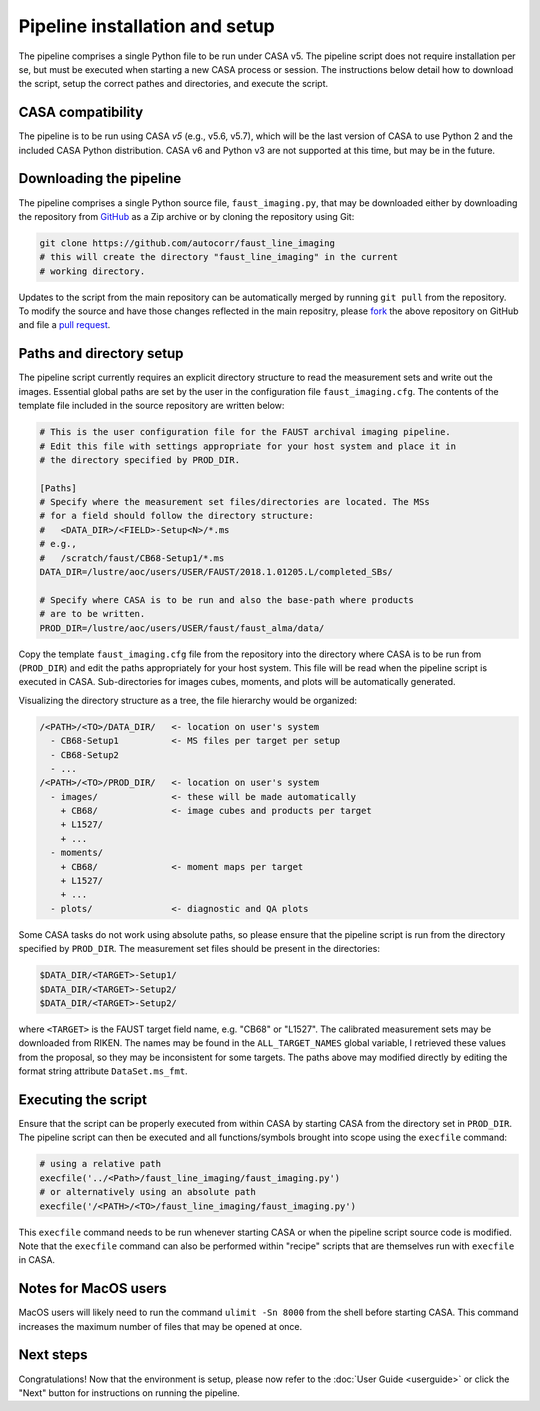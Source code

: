 Pipeline installation and setup
===============================
The pipeline comprises a single Python file to be run under CASA v5. The
pipeline script does not require installation per se, but must be executed when
starting a new CASA process or session. The instructions below detail how to
download the script, setup the correct pathes and directories, and execute the
script.


CASA compatibility
-----------------
The pipeline is to be run using CASA *v5* (e.g., v5.6, v5.7), which will be the
last version of CASA to use Python 2 and the included CASA Python distribution.
CASA v6 and Python v3 are not supported at this time, but may be in the future.


Downloading the pipeline
------------------------
The pipeline comprises a single Python source file, ``faust_imaging.py``, that
may be downloaded either by downloading the repository from `GitHub
<https://github.com/autocorr/faust_line_imaging>`_ as a Zip archive or by
cloning the repository using Git:

.. code-block:: bash

   git clone https://github.com/autocorr/faust_line_imaging
   # this will create the directory "faust_line_imaging" in the current
   # working directory.

Updates to the script from the main repository can be automatically merged by
running ``git pull`` from the repository. To modify the source and have those
changes reflected in the main repositry, please `fork
<https://docs.github.com/en/desktop/contributing-and-collaborating-using-github-desktop/cloning-and-forking-repositories-from-github-desktop#forking-a-repository>`_
the above repository on
GitHub and file a `pull request
<https://docs.github.com/en/github/collaborating-with-issues-and-pull-requests/creating-a-pull-request-from-a-fork>`_.


Paths and directory setup
-------------------------
The pipeline script currently requires an explicit directory structure to read
the measurement sets and write out the images. Essential global paths are set
by the user in the configuration file ``faust_imaging.cfg``. The contents of
the template file included in the source repository are written below:

.. code-block:: cfg

   # This is the user configuration file for the FAUST archival imaging pipeline.
   # Edit this file with settings appropriate for your host system and place it in
   # the directory specified by PROD_DIR.

   [Paths]
   # Specify where the measurement set files/directories are located. The MSs
   # for a field should follow the directory structure:
   #   <DATA_DIR>/<FIELD>-Setup<N>/*.ms
   # e.g.,
   #   /scratch/faust/CB68-Setup1/*.ms
   DATA_DIR=/lustre/aoc/users/USER/FAUST/2018.1.01205.L/completed_SBs/

   # Specify where CASA is to be run and also the base-path where products
   # are to be written.
   PROD_DIR=/lustre/aoc/users/USER/faust/faust_alma/data/

Copy the template ``faust_imaging.cfg`` file from the repository into
the directory where CASA is to be run from (``PROD_DIR``) and edit
the paths appropriately for your host system. This file will be read
when the pipeline script is executed in CASA. Sub-directories for images
cubes, moments, and plots will be automatically generated.

Visualizing the directory structure as a tree, the file hierarchy would
be organized:

.. code-block:: none

   /<PATH>/<TO>/DATA_DIR/   <- location on user's system
     - CB68-Setup1          <- MS files per target per setup
     - CB68-Setup2
     - ...
   /<PATH>/<TO>/PROD_DIR/   <- location on user's system
     - images/              <- these will be made automatically
       + CB68/              <- image cubes and products per target
       + L1527/
       + ...
     - moments/
       + CB68/              <- moment maps per target
       + L1527/
       + ...
     - plots/               <- diagnostic and QA plots

Some CASA tasks do not work using absolute paths, so please ensure that the
pipeline script is run from the directory specified by ``PROD_DIR``.  The
measurement set files should be present in the directories:

.. code-block:: bash

   $DATA_DIR/<TARGET>-Setup1/
   $DATA_DIR/<TARGET>-Setup2/
   $DATA_DIR/<TARGET>-Setup2/

where ``<TARGET>`` is the FAUST target field name, e.g. "CB68" or "L1527".
The calibrated measurement sets may be downloaded from RIKEN. The names may be
found in the ``ALL_TARGET_NAMES`` global variable, I retrieved these values
from the proposal, so they may be inconsistent for some targets. The paths
above may modified directly by editing the format string attribute
``DataSet.ms_fmt``.


Executing the script
--------------------
Ensure that the script can be properly executed from within CASA by starting
CASA from the directory set in ``PROD_DIR``. The pipeline script can then be
executed and all functions/symbols brought into scope using the ``execfile``
command:

.. code-block:: python

   # using a relative path
   execfile('../<Path>/faust_line_imaging/faust_imaging.py')
   # or alternatively using an absolute path
   execfile('/<PATH>/<TO>/faust_line_imaging/faust_imaging.py')

This ``execfile`` command needs to be run whenever starting CASA or when
the pipeline script source code is modified.  Note that the ``execfile``
command can also be performed within "recipe" scripts that are themselves run
with ``execfile`` in CASA.


Notes for MacOS users
---------------------
MacOS users will likely need to run the command ``ulimit -Sn 8000`` from the
shell before starting CASA. This command increases the maximum number of files
that may be opened at once.


Next steps
----------
Congratulations! Now that the environment is setup, please now refer to the
:doc:`User Guide <userguide>` or click the "Next" button for instructions on
running the pipeline.


